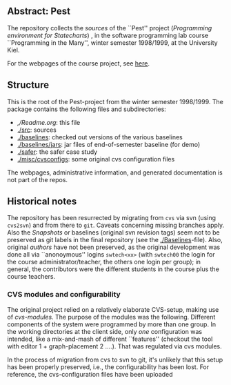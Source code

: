 

** Abstract: Pest


The repository collects the /sources/ of the ``Pest'' project
(/Programming environment for Statecharts/) , in the
software programming lab course ``Programming in the Many'', winter 
semester 1998/1999, at the University Kiel.

For the webpages of the course project, see [[http://heim.ifi.uio.no/msteffen/teaching/softtech/ws9899/pitm-pest][here]].


** Structure

This is the root of the Pest-project from the winter semester 1998/1999.
The package contains the following files and subdirectories:

  

    - [[,/Readme.org]]:        this file
    - [[./src]]:               sources
    - [[./baselines]]:         checked out versions of the various baselines
    - [[./baselines/jars]]:    jar files of end-of-semester baseline (for demo)
    - [[./safer]]:             the safer case study
    - [[./misc/cvsconfigs]]:   some original cvs configuration files



The webpages, administrative information, and generated documentation is
not part of the repos.


** Historical notes

The repository has been resurrected by migrating from ~cvs~ via svn (using
~cvs2svn~) and from there to ~git~. Caveats concerning missing branches
apply. Also the /Snapshots/ or baselines (original svn revision tags) seem
not to be preserved as git labels in the final repository (see the
[[./Baselines]]-file).  Also, original /authors/ have not been preserved, as
the original development was done all via ``anonoymous'' logins
~swtech<xx>~ (with ~swtech00~ the login for the course
administrator/teacher, the others one login per group); in general, the
contributors were the different students in the course plus the course
teachers.

*** CVS modules and configurability 

The original project relied on a relatively elaborate CVS-setup, making use
of /cvs-modules/. The purpose of the modules was the following. Different
components of the system were programmed by more than one group. In the
working directories at the client side, only /one/ configuration was
intended, like a mix-and-mash of different ``features'' (checkout the tool
with editor 1 + graph-placement 2 ....). That was regulated via cvs modules.

In the process of migration from cvs to svn to git, it's unlikely that this
setup has been properly preserved, i.e., the configurability has been lost.
For reference, the cvs-configuration files have been uploaded


